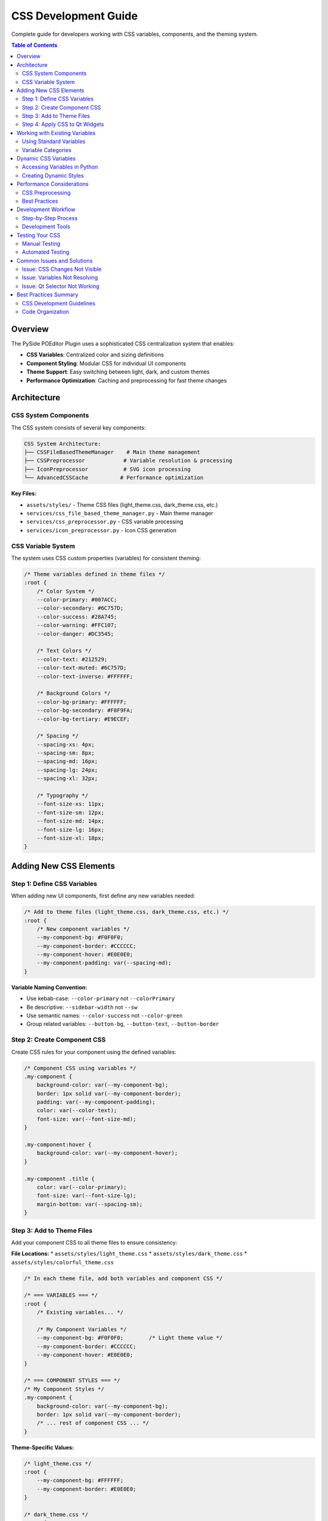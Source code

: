 ==============================
CSS Development Guide
==============================

.. py:module:: guides.css_development

Complete guide for developers working with CSS variables, components, and the theming system.

.. contents:: Table of Contents
   :local:
   :depth: 3

Overview
========

The PySide POEditor Plugin uses a sophisticated CSS centralization system that enables:

* **CSS Variables**: Centralized color and sizing definitions
* **Component Styling**: Modular CSS for individual UI components  
* **Theme Support**: Easy switching between light, dark, and custom themes
* **Performance Optimization**: Caching and preprocessing for fast theme changes

Architecture
============

CSS System Components
---------------------

The CSS system consists of several key components:

.. code-block:: text

   CSS System Architecture:
   ├── CSSFileBasedThemeManager    # Main theme management
   ├── CSSPreprocessor            # Variable resolution & processing
   ├── IconPreprocessor           # SVG icon processing
   └── AdvancedCSSCache          # Performance optimization

**Key Files:**

* ``assets/styles/`` - Theme CSS files (light_theme.css, dark_theme.css, etc.)
* ``services/css_file_based_theme_manager.py`` - Main theme manager
* ``services/css_preprocessor.py`` - CSS variable processing
* ``services/icon_preprocessor.py`` - Icon CSS generation

CSS Variable System
-------------------

The system uses CSS custom properties (variables) for consistent theming:

.. code-block:: css

   /* Theme variables defined in theme files */
   :root {
       /* Color System */
       --color-primary: #007ACC;
       --color-secondary: #6C757D;
       --color-success: #28A745;
       --color-warning: #FFC107;
       --color-danger: #DC3545;
       
       /* Text Colors */
       --color-text: #212529;
       --color-text-muted: #6C757D;
       --color-text-inverse: #FFFFFF;
       
       /* Background Colors */
       --color-bg-primary: #FFFFFF;
       --color-bg-secondary: #F8F9FA;
       --color-bg-tertiary: #E9ECEF;
       
       /* Spacing */
       --spacing-xs: 4px;
       --spacing-sm: 8px;
       --spacing-md: 16px;
       --spacing-lg: 24px;
       --spacing-xl: 32px;
       
       /* Typography */
       --font-size-xs: 11px;
       --font-size-sm: 12px;
       --font-size-md: 14px;
       --font-size-lg: 16px;
       --font-size-xl: 18px;
   }

Adding New CSS Elements
=======================

Step 1: Define CSS Variables
-----------------------------

When adding new UI components, first define any new variables needed:

.. code-block:: css

   /* Add to theme files (light_theme.css, dark_theme.css, etc.) */
   :root {
       /* New component variables */
       --my-component-bg: #F0F0F0;
       --my-component-border: #CCCCCC;
       --my-component-hover: #E0E0E0;
       --my-component-padding: var(--spacing-md);
   }

**Variable Naming Convention:**

* Use kebab-case: ``--color-primary`` not ``--colorPrimary``
* Be descriptive: ``--sidebar-width`` not ``--sw``
* Use semantic names: ``--color-success`` not ``--color-green``
* Group related variables: ``--button-bg``, ``--button-text``, ``--button-border``

Step 2: Create Component CSS
----------------------------

Create CSS rules for your component using the defined variables:

.. code-block:: css

   /* Component CSS using variables */
   .my-component {
       background-color: var(--my-component-bg);
       border: 1px solid var(--my-component-border);
       padding: var(--my-component-padding);
       color: var(--color-text);
       font-size: var(--font-size-md);
   }
   
   .my-component:hover {
       background-color: var(--my-component-hover);
   }
   
   .my-component .title {
       color: var(--color-primary);
       font-size: var(--font-size-lg);
       margin-bottom: var(--spacing-sm);
   }

Step 3: Add to Theme Files
--------------------------

Add your component CSS to all theme files to ensure consistency:

**File Locations:**
* ``assets/styles/light_theme.css``
* ``assets/styles/dark_theme.css`` 
* ``assets/styles/colorful_theme.css``

.. code-block:: css

   /* In each theme file, add both variables and component CSS */
   
   /* === VARIABLES === */
   :root {
       /* Existing variables... */
       
       /* My Component Variables */
       --my-component-bg: #F0F0F0;        /* Light theme value */
       --my-component-border: #CCCCCC;
       --my-component-hover: #E0E0E0;
   }
   
   /* === COMPONENT STYLES === */
   /* My Component Styles */
   .my-component {
       background-color: var(--my-component-bg);
       border: 1px solid var(--my-component-border);
       /* ... rest of component CSS ... */
   }

**Theme-Specific Values:**

.. code-block:: css

   /* light_theme.css */
   :root {
       --my-component-bg: #FFFFFF;
       --my-component-border: #E0E0E0;
   }
   
   /* dark_theme.css */
   :root {
       --my-component-bg: #2D2D2D;
       --my-component-border: #404040;
   }
   
   /* colorful_theme.css */
   :root {
       --my-component-bg: #F0F8FF;
       --my-component-border: #4A90E2;
   }

Step 4: Apply CSS to Qt Widgets
-------------------------------

Use the theme manager to apply CSS to your Qt widgets:

.. code-block:: python

   from PySide6.QtWidgets import QWidget, QLabel, QVBoxLayout
   from services.css_file_based_theme_manager import CSSFileBasedThemeManager
   
   class MyComponent(QWidget):
       def __init__(self, parent=None):
           super().__init__(parent)
           self.theme_manager = CSSFileBasedThemeManager()
           self.setup_ui()
           self.apply_theme()
       
       def setup_ui(self):
           """Set up the UI components"""
           self.setObjectName("my-component")  # CSS class selector
           
           layout = QVBoxLayout(self)
           
           title = QLabel("My Component Title")
           title.setObjectName("title")  # CSS class selector
           
           layout.addWidget(title)
       
       def apply_theme(self):
           """Apply current theme CSS to this component"""
           css = self.theme_manager.get_processed_css()
           self.setStyleSheet(css)

**CSS Selectors for Qt:**

.. code-block:: css

   /* Object name selector */
   #my-component {
       background-color: var(--my-component-bg);
   }
   
   /* Child selector */
   #my-component #title {
       color: var(--color-primary);
   }
   
   /* Class-based selector */
   QWidget[objectName="my-component"] {
       background-color: var(--my-component-bg);
   }

Working with Existing Variables
===============================

Using Standard Variables
------------------------

Always use existing variables when possible to maintain consistency:

.. code-block:: css

   /* GOOD: Using existing variables */
   .my-button {
       background-color: var(--color-primary);
       color: var(--color-text-inverse);
       padding: var(--spacing-md);
       font-size: var(--font-size-md);
   }
   
   /* AVOID: Hard-coded values */
   .my-button {
       background-color: #007ACC;
       color: white;
       padding: 16px;
       font-size: 14px;
   }

Variable Categories
------------------

**Colors:**
* ``--color-primary``, ``--color-secondary`` - Brand colors
* ``--color-success``, ``--color-warning``, ``--color-danger`` - Status colors
* ``--color-text``, ``--color-text-muted`` - Text colors
* ``--color-bg-primary``, ``--color-bg-secondary`` - Background colors

**Spacing:**
* ``--spacing-xs`` (4px) through ``--spacing-xl`` (32px)
* Use for padding, margin, gaps

**Typography:**
* ``--font-size-xs`` (11px) through ``--font-size-xl`` (18px)
* ``--font-weight-normal``, ``--font-weight-bold``

**Layout:**
* ``--border-radius-sm``, ``--border-radius-md`` - Border radius values
* ``--shadow-sm``, ``--shadow-md`` - Box shadow definitions

Dynamic CSS Variables
====================

Accessing Variables in Python
-----------------------------

You can access CSS variables programmatically:

.. code-block:: python

   from services.css_file_based_theme_manager import CSSFileBasedThemeManager
   
   theme_manager = CSSFileBasedThemeManager()
   
   # Get all variables for current theme
   variables = theme_manager.get_css_variables()
   
   # Access specific variables
   primary_color = variables.get('--color-primary', '#007ACC')
   text_color = variables.get('--color-text', '#000000')
   
   # Use in custom styling
   custom_css = f"""
   QCustomWidget {{
       background-color: {primary_color};
       color: {text_color};
   }}
   """

Creating Dynamic Styles
-----------------------

.. code-block:: python

   def create_dynamic_button_style(theme_manager, button_type='primary'):
       """Create button CSS based on current theme and button type"""
       variables = theme_manager.get_css_variables()
       
       if button_type == 'primary':
           bg_color = variables.get('--color-primary')
           text_color = variables.get('--color-text-inverse')
       elif button_type == 'secondary':
           bg_color = variables.get('--color-secondary')
           text_color = variables.get('--color-text')
       else:
           bg_color = variables.get('--color-bg-secondary')
           text_color = variables.get('--color-text')
       
       return f"""
       QPushButton {{
           background-color: {bg_color};
           color: {text_color};
           padding: {variables.get('--spacing-md')};
           border-radius: {variables.get('--border-radius-md', '4px')};
       }}
       """

Performance Considerations
=========================

CSS Preprocessing
----------------

The system preprocesses CSS for optimal performance:

* **Variable Resolution**: CSS variables are resolved at theme switch time
* **File Combination**: Multiple CSS files are combined into single output
* **Caching**: Processed CSS is cached to avoid reprocessing
* **Minification**: Whitespace and comments are removed

Best Practices
--------------

1. **Minimize Custom CSS**: Use existing variables and components when possible
2. **Cache Aware**: Understand that CSS is cached; clear cache during development
3. **Theme Testing**: Test all themes when adding new components
4. **Performance Monitoring**: Use theme manager cache statistics

.. code-block:: python

   # Clear cache during development
   theme_manager.clear_cache()
   
   # Monitor performance
   theme_manager.print_cache_statistics()

Development Workflow
===================

Step-by-Step Process
-------------------

1. **Plan Component**: Define what variables and styles you need
2. **Add Variables**: Add CSS variables to all theme files
3. **Write Component CSS**: Create CSS using the variables
4. **Apply to Widget**: Use theme manager to apply CSS
5. **Test All Themes**: Verify appearance in light, dark, and colorful themes
6. **Test Performance**: Ensure theme switching remains fast

Development Tools
----------------

**Cache Management:**

.. code-block:: python

   # Clear cache to see changes immediately
   theme_manager.clear_cache()
   
   # Check cache performance
   theme_manager.print_cache_statistics()

**Variable Inspection:**

.. code-block:: python

   # List all variables
   variables = theme_manager.get_css_variables()
   for name, value in variables.items():
       print(f"{name}: {value}")

**CSS Debugging:**

.. code-block:: python

   # Get processed CSS for debugging
   css = theme_manager.get_processed_css()
   print(css)  # View final CSS output

Testing Your CSS
================

Manual Testing
--------------

1. **Theme Switching**: Test your component in all available themes
2. **Responsive Design**: Test with different window sizes
3. **State Changes**: Test hover, focus, and other interactive states

Automated Testing
----------------

.. code-block:: python

   def test_component_css():
       """Test that component CSS loads correctly"""
       theme_manager = CSSFileBasedThemeManager()
       
       for theme in theme_manager.get_available_themes():
           theme_manager.set_theme(theme)
           css = theme_manager.get_processed_css()
           
           # Check that your variables exist
           assert '--my-component-bg' in css
           assert '.my-component' in css

Common Issues and Solutions
==========================

Issue: CSS Changes Not Visible
------------------------------

**Solution**: Clear the CSS cache

.. code-block:: python

   theme_manager.clear_cache()
   theme_manager.set_theme(current_theme)  # Reload

Issue: Variables Not Resolving
------------------------------

**Solution**: Check variable names and ensure they're defined in all themes

.. code-block:: python

   # Debug variables
   variables = theme_manager.get_css_variables()
   if '--my-variable' not in variables:
       print("Variable not defined in current theme")

Issue: Qt Selector Not Working
------------------------------

**Solution**: Use correct Qt CSS selectors

.. code-block:: css

   /* GOOD: Object name selector */
   #my-widget { }
   
   /* GOOD: Class selector with object name */
   QWidget[objectName="my-widget"] { }
   
   /* AVOID: Standard CSS class selectors don't work in Qt */
   .my-widget { }  /* This won't work */

Best Practices Summary
=====================

CSS Development Guidelines
--------------------------

1. **Use Variables**: Always use CSS variables instead of hard-coded values
2. **Semantic Names**: Use descriptive, semantic variable names
3. **Test All Themes**: Verify your component in all available themes
4. **Performance First**: Minimize custom CSS; reuse existing styles
5. **Consistent Naming**: Follow established naming conventions
6. **Clear Cache**: Clear cache during development to see changes

Code Organization
----------------

1. **Group Variables**: Keep related variables together
2. **Component Sections**: Organize CSS by component
3. **Comment Thoroughly**: Document complex CSS rules
4. **Consistent Indentation**: Use consistent CSS formatting

For additional information, see:

* :doc:`/services/css_file_based_theme_manager` - API reference
* :doc:`/services/css_preprocessor` - CSS processing details
* :doc:`icon_development_guide` - Icon system integration
* :doc:`theme_creation_guide` - Creating custom themes
